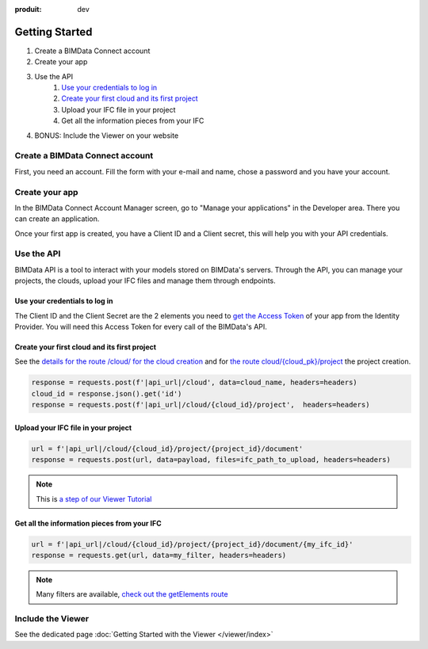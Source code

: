 :produit: dev

===============
Getting Started
===============
.. 
    excerpt
        Follow the guide and make your first steps into the BIMData's API.
    endexcerpt

#. Create a BIMData Connect account
#. Create your app
#. Use the API
    #. `Use your credentials to log in`_
    #. `Create your first cloud and its first project`_
    #. Upload your IFC file in your project
    #. Get all the information pieces from your IFC
#. BONUS: Include the Viewer on your website

Create a BIMData Connect account
===================================

First, you need an account.
Fill the form with your e-mail and name, chose a password and you have your account.

.. image:: /_images/tutorials/BIMdata_connect_create_an_account.png
   :scale: 100 %
   :alt: Fill the form
   :align: center


Create your app
======================

In the BIMData Connect Account Manager screen, go to "Manage your applications" in the Developer area.
There you can create an application.

.. image:: /_images/tutorials/BIMdata_connect_manage_your_app.png
   :scale: 100 %
   :alt: Fill the form
   :align: center

Once your first app is created, you have a Client ID and a Client secret, this will help you with your API credentials.

.. image:: /_images/tutorials/BIMdata_connect_client_ID_client_secret.png
   :scale: 100 %
   :alt: Fill the form
   :align: center


Use the API
======================

BIMData API is a tool to interact with your models stored on BIMData's servers.
Through the API, you can manage your projects, the clouds, upload your IFC files and manage them through endpoints.


Use your credentials to log in
----------------------------------

The Client ID and the Client Secret are the 2 elements you need to `get the Access Token`_ of your app from the Identity Provider. 
You will need this Access Token for every call of the BIMData's API.

Create your first cloud and its first project
-------------------------------------------------

See the `details for the route /cloud/ for the cloud creation`_ and for `the route cloud/{cloud_pk}/project`_ the project creation.

.. code-block:: python

        response = requests.post(f'|api_url|/cloud', data=cloud_name, headers=headers)
        cloud_id = response.json().get('id')
        response = requests.post(f'|api_url|/cloud/{cloud_id}/project',  headers=headers)



Upload your IFC file in your project
--------------------------------------


.. code-block:: python

        url = f'|api_url|/cloud/{cloud_id}/project/{project_id}/document'
        response = requests.post(url, data=payload, files=ifc_path_to_upload, headers=headers)

.. note::

    This is `a step of our Viewer Tutorial`_

Get all the information pieces from your IFC
----------------------------------------------

.. code-block:: python

        url = f'|api_url|/cloud/{cloud_id}/project/{project_id}/document/{my_ifc_id}'
        response = requests.get(url, data=my_filter, headers=headers)

.. note:: 

    Many filters are available, `check out the getElements route`_

Include the Viewer
=======================

See the dedicated page :doc:`Getting Started with the Viewer </viewer/index>`
    
.. _get the Access Token: ../cookbook/get_access_token.html
.. _Use your credentials to log in: ../cookbook/get_access_token.html
.. _Create your first cloud and its first project: ../tutorials/retrieve-elements.html#step-2-set-up-your-project
.. _details for the route /cloud/ for the cloud creation: ../api/index.html#operation/createCloud
.. _a step of our Viewer Tutorial: ../tutorials/retrieve-elements.html#step-3-upload-your-ifc
.. _check out the getElements route: ../api/index.html#operation/getElements
.. _the route cloud/{cloud_pk}/project: https://developers-staging.bimdata.io/api/index.html#operation/createProject
